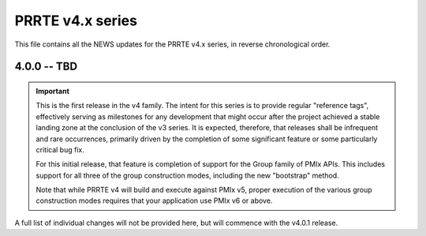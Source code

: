 PRRTE v4.x series
=================

This file contains all the NEWS updates for the PRRTE v4.x
series, in reverse chronological order.

4.0.0 -- TBD
------------
.. important:: This is the first release in the v4 family. The intent
               for this series is to provide regular "reference tags",
               effectively serving as milestones for any development
               that might occur after the project achieved a stable
               landing zone at the conclusion of the v3 series. It
               is expected, therefore, that releases shall be infrequent
               and rare occurrences, primarily driven by the completion
               of some significant feature or some particularly
               critical bug fix.

               For this initial release, that feature is completion of
               support for the Group family of PMIx APIs. This includes
               support for all three of the group construction modes,
               including the new "bootstrap" method.

               Note that while PRRTE v4 will build and execute against
               PMIx v5, proper execution of the various group construction
               modes requires that your application use PMIx v6 or above.

A full list of individual changes will not be provided here,
but will commence with the v4.0.1 release.
